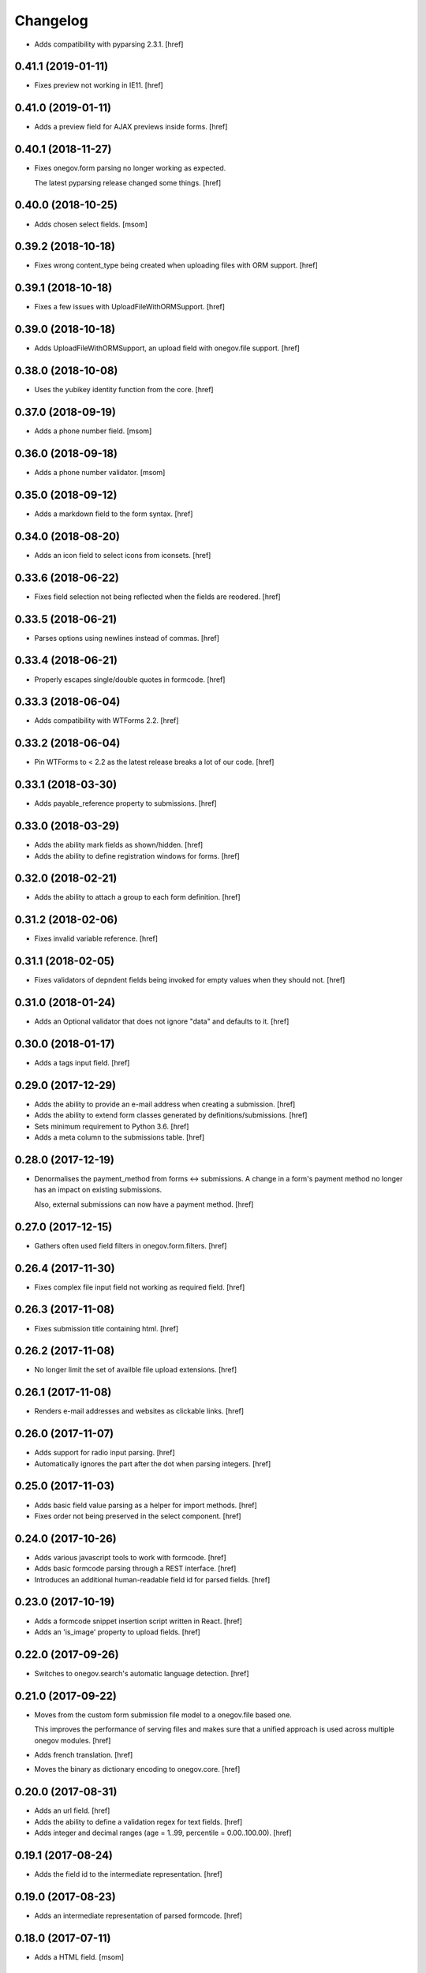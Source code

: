 Changelog
---------

- Adds compatibility with pyparsing 2.3.1.
  [href]

0.41.1 (2019-01-11)
~~~~~~~~~~~~~~~~~~~

- Fixes preview not working in IE11.
  [href]

0.41.0 (2019-01-11)
~~~~~~~~~~~~~~~~~~~

- Adds a preview field for AJAX previews inside forms.
  [href]

0.40.1 (2018-11-27)
~~~~~~~~~~~~~~~~~~~

- Fixes onegov.form parsing no longer working as expected.

  The latest pyparsing release changed some things.
  [href]

0.40.0 (2018-10-25)
~~~~~~~~~~~~~~~~~~~

- Adds chosen select fields.
  [msom]

0.39.2 (2018-10-18)
~~~~~~~~~~~~~~~~~~~

- Fixes wrong content_type being created when uploading files with ORM support.
  [href]

0.39.1 (2018-10-18)
~~~~~~~~~~~~~~~~~~~

- Fixes a few issues with UploadFileWithORMSupport.
  [href]

0.39.0 (2018-10-18)
~~~~~~~~~~~~~~~~~~~

- Adds UploadFileWithORMSupport, an upload field with onegov.file support.
  [href]

0.38.0 (2018-10-08)
~~~~~~~~~~~~~~~~~~~

- Uses the yubikey identity function from the core.
  [href]

0.37.0 (2018-09-19)
~~~~~~~~~~~~~~~~~~~

- Adds a phone number field.
  [msom]

0.36.0 (2018-09-18)
~~~~~~~~~~~~~~~~~~~

- Adds a phone number validator.
  [msom]

0.35.0 (2018-09-12)
~~~~~~~~~~~~~~~~~~~

- Adds a markdown field to the form syntax.
  [href]

0.34.0 (2018-08-20)
~~~~~~~~~~~~~~~~~~~

- Adds an icon field to select icons from iconsets.
  [href]

0.33.6 (2018-06-22)
~~~~~~~~~~~~~~~~~~~

- Fixes field selection not being reflected when the fields are reodered.
  [href]

0.33.5 (2018-06-21)
~~~~~~~~~~~~~~~~~~~

- Parses options using newlines instead of commas.
  [href]

0.33.4 (2018-06-21)
~~~~~~~~~~~~~~~~~~~

- Properly escapes single/double quotes in formcode.
  [href]

0.33.3 (2018-06-04)
~~~~~~~~~~~~~~~~~~~

- Adds compatibility with WTForms 2.2.
  [href]

0.33.2 (2018-06-04)
~~~~~~~~~~~~~~~~~~~

- Pin WTForms to < 2.2 as the latest release breaks a lot of our code.
  [href]

0.33.1 (2018-03-30)
~~~~~~~~~~~~~~~~~~~

- Adds payable_reference property to submissions.
  [href]

0.33.0 (2018-03-29)
~~~~~~~~~~~~~~~~~~~

- Adds the ability mark fields as shown/hidden.
  [href]

- Adds the ability to define registration windows for forms.
  [href]

0.32.0 (2018-02-21)
~~~~~~~~~~~~~~~~~~~

- Adds the ability to attach a group to each form definition.
  [href]

0.31.2 (2018-02-06)
~~~~~~~~~~~~~~~~~~~

- Fixes invalid variable reference.
  [href]

0.31.1 (2018-02-05)
~~~~~~~~~~~~~~~~~~~

- Fixes validators of depndent fields being invoked for empty values when
  they should not.
  [href]

0.31.0 (2018-01-24)
~~~~~~~~~~~~~~~~~~~

- Adds an Optional validator that does not ignore "data" and defaults to it.
  [href]

0.30.0 (2018-01-17)
~~~~~~~~~~~~~~~~~~~

- Adds a tags input field.
  [href]

0.29.0 (2017-12-29)
~~~~~~~~~~~~~~~~~~~

- Adds the ability to provide an e-mail address when creating a submission.
  [href]

- Adds the ability to extend form classes generated by definitions/submissions.
  [href]

- Sets minimum requirement to Python 3.6.
  [href]

- Adds a meta column to the submissions table.
  [href]

0.28.0 (2017-12-19)
~~~~~~~~~~~~~~~~~~~

- Denormalises the payment_method from forms <-> submissions. A change in
  a form's payment method no longer has an impact on existing submissions.

  Also, external submissions can now have a payment method.
  [href]

0.27.0 (2017-12-15)
~~~~~~~~~~~~~~~~~~~

- Gathers often used field filters in onegov.form.filters.
  [href]

0.26.4 (2017-11-30)
~~~~~~~~~~~~~~~~~~~

- Fixes complex file input field not working as required field.
  [href]

0.26.3 (2017-11-08)
~~~~~~~~~~~~~~~~~~~

- Fixes submission title containing html.
  [href]

0.26.2 (2017-11-08)
~~~~~~~~~~~~~~~~~~~

- No longer limit the set of availble file upload extensions.
  [href]

0.26.1 (2017-11-08)
~~~~~~~~~~~~~~~~~~~

- Renders e-mail addresses and websites as clickable links.
  [href]

0.26.0 (2017-11-07)
~~~~~~~~~~~~~~~~~~~

- Adds support for radio input parsing.
  [href]

- Automatically ignores the part after the dot when parsing integers.
  [href]

0.25.0 (2017-11-03)
~~~~~~~~~~~~~~~~~~~

- Adds basic field value parsing as a helper for import methods.
  [href]

- Fixes order not being preserved in the select component.
  [href]

0.24.0 (2017-10-26)
~~~~~~~~~~~~~~~~~~~

- Adds various javascript tools to work with formcode.
  [href]

- Adds basic formcode parsing through a REST interface.
  [href]

- Introduces an additional human-readable field id for parsed fields.
  [href]

0.23.0 (2017-10-19)
~~~~~~~~~~~~~~~~~~~

- Adds a formcode snippet insertion script written in React.
  [href]

- Adds an 'is_image' property to upload fields.
  [href]

0.22.0 (2017-09-26)
~~~~~~~~~~~~~~~~~~~

- Switches to onegov.search's automatic language detection.
  [href]

0.21.0 (2017-09-22)
~~~~~~~~~~~~~~~~~~~

- Moves from the custom form submission file model to a onegov.file based one.

  This improves the performance of serving files and makes sure that a
  unified approach is used across multiple onegov modules.
  [href]

- Adds french translation.
  [href]

- Moves the binary as dictionary encoding to onegov.core.
  [href]

0.20.0 (2017-08-31)
~~~~~~~~~~~~~~~~~~~

- Adds an url field.
  [href]

- Adds the ability to define a validation regex for text fields.
  [href]

- Adds integer and decimal ranges (age = 1..99, percentile = 0.00..100.00).
  [href]

0.19.1 (2017-08-24)
~~~~~~~~~~~~~~~~~~~

- Adds the field id to the intermediate representation.
  [href]

0.19.0 (2017-08-23)
~~~~~~~~~~~~~~~~~~~

- Adds an intermediate representation of parsed formcode.
  [href]

0.18.0 (2017-07-11)
~~~~~~~~~~~~~~~~~~~

- Adds a HTML field.
  [msom]

0.17.1 (2017-06-23)
~~~~~~~~~~~~~~~~~~~

- Stops non-pricing text in parentheses from being ignored.
  [href]

0.17.0 (2017-06-16)
~~~~~~~~~~~~~~~~~~~

- Adds the ability to price radio and checkbox fields.
  [href]

0.16.3 (2017-01-26)
~~~~~~~~~~~~~~~~~~~

- Stops the upload widget from looking successful when there are errors.
  [href]

0.16.2 (2016-12-28)
~~~~~~~~~~~~~~~~~~~

- Adds the ability to supply a custom field_id to the formbuilder.
  [href]

0.16.1 (2016-12-23)
~~~~~~~~~~~~~~~~~~~

- HTML escapes labels in the dynamic formbuilder for security.
  [href]

0.16.0 (2016-12-06)
~~~~~~~~~~~~~~~~~~~

- Adds the ability to define ensure_* functions on forms which get called
  automatically by the validate function.
  [href]

0.15.2 (2016-10-10)
~~~~~~~~~~~~~~~~~~~

- Adds a process_obj function which may be overridden by forms that need
  to change the way objects are processed.
  [href]

0.15.1 (2016-10-06)
~~~~~~~~~~~~~~~~~~~

- Make sure that empty fieldsets are cleaned up when a field is deleted.
  [href]

0.15.0 (2016-09-23)
~~~~~~~~~~~~~~~~~~~

- Adds an ordered multi checkbox field.
  [href]

0.14.0 (2016-09-09)
~~~~~~~~~~~~~~~~~~~

- Adds the ability to move in a form class.
  [href]

0.13.0 (2016-08-30)
~~~~~~~~~~~~~~~~~~~

- Adds the ability to delete fields from forms/all fieldsets.
  [href]

0.12.1 (2016-07-06)
~~~~~~~~~~~~~~~~~~~

- Adds compatibility with python-magic 0.4.12.
  [msom]

0.12.0 (2016-06-10)
~~~~~~~~~~~~~~~~~~~

- Adds new options on how to dependen on a field value.

  It's now possible to depend on NOT a specific field value and to depend on
  more then one fields (AND).
  [msom]

0.11.2 (2016-05-11)
~~~~~~~~~~~~~~~~~~~

- Exclude pyparsing 2.1.2 from the list of possible versions.

  It doesn't work together with python 3.3 and 3.4.
  [href]

0.11.1 (2016-04-14)
~~~~~~~~~~~~~~~~~~~

- Ignores depends_on argument to fields if it is set to None.
  [href]

0.11.0 (2016-04-13)
~~~~~~~~~~~~~~~~~~~

- Adds the ability to block reserved field names with the validator.
  [href]

- Adds the ability to exclude certain fields from the submission update.
  [href]

0.10.2 (2016-04-11)
~~~~~~~~~~~~~~~~~~~

- Stops escaping strings in the submission title (that's the frontends job).
  [href]

0.10.1 (2016-04-01)
~~~~~~~~~~~~~~~~~~~

- Properly include lead/text as properties.

  They were basically there already and other code counted on this being so.
  [href]

0.10.0 (2016-03-24)
~~~~~~~~~~~~~~~~~~~

- Improves wtform's populate_obj by adding include and exclude filters to it.
  [href]

- Moves map related code (like the coordinates field) to onegov.gis.
  [href]

- Adds the ability to merge multiple forms together while keeping the field
  order predictable.
  [href]

0.9.0 (2016-03-23)
~~~~~~~~~~~~~~~~~~~

- Makes it simpler to add a dependent field through Python code.
  [href]

- Adds a field representing coordinates (lat/lon).
  [href]

0.8.6 (2016-03-17)
~~~~~~~~~~~~~~~~~~~

- Fixes unexpected indentation detection not working correctly.
  [href]

0.8.5 (2016-02-02)
~~~~~~~~~~~~~~~~~~~

- Marks fields which contain labels as such, so the field rendering code can
  avoid generating nested labels.

0.8.4 (2016-01-28)
~~~~~~~~~~~~~~~~~~~

- Uses the latest onegov.core release to get rid of some code.
  [href]

0.8.3 (2015-11-26)
~~~~~~~~~~~~~~~~~~~

- Adds an error message if no actual field was defined in a definition.
  [href]

0.8.2 (2015-11-18)
~~~~~~~~~~~~~~~~~~~

- Adds an error message if the form indentation is wrong.
  [href]

- Adds an error message for duplicate labels.
  [href]

- Fixes fieldsets only showing up once on static forms.
  [href]

0.8.1 (2015-10-15)
~~~~~~~~~~~~~~~~~~~

- Use 'de_CH' translation instead of 'de'
  [href]

0.8.0 (2015-10-12)
~~~~~~~~~~~~~~~~~~~

- Removes Python 2.x support.
  [href]

0.7.3 (2015-10-08)
~~~~~~~~~~~~~~~~~~~

- Adds the ability to force the UploadWidget to show no special options.
  [href]


0.7.2 (2015-10-05)
~~~~~~~~~~~~~~~~~~~

- Adds German translations, no more defining those outside the package.
  [href]

0.7.1 (2015-09-25)
~~~~~~~~~~~~~~~~~~~

- Adds onegov.search integration for form definitions.
  [href]

0.7.0 (2015-09-10)
~~~~~~~~~~~~~~~~~~~

- Fixes an error where optional fields had to be filled out.
  [href]

- Adds rudimentary syntax checking with information about which line wrong.
  [href]

0.6.9 (2015-08-28)
~~~~~~~~~~~~~~~~~~~

- Adds the ability to specifiy the submission id manually.
  [href]

- Adds the ability to pass a custom base class to the parse_form function.
  [href]

0.6.8 (2015-08-26)
~~~~~~~~~~~~~~~~~~~

- Adds an easier way for the often used "check if there's a required e-mail".
  [href]

- Adds the ability to add submissions whose form definitions are external.
  [href]

0.6.7 (2015-08-18)
~~~~~~~~~~~~~~~~~~~

- Adds a new widget for multiple checkbox fields.
  [href]

0.6.6 (2015-08-11)
~~~~~~~~~~~~~~~~~~~

- Fixes installation issue with pip.
  [href]

0.6.5 (2015-07-13)
~~~~~~~~~~~~~~~~~~~

- Fix expired submission removal not working if files had been uploaded.
  [href]

0.6.4 (2015-07-09)
~~~~~~~~~~~~~~~~~~~

- The default form definition validator now checks that there's at least one
  required E-Mail field.

0.6.3 (2015-07-02)
~~~~~~~~~~~~~~~~~~~

- Adds a method to get all useful data from a form.
  [href]

- Use content/meta defined in onegov.core.
  [href]

0.6.2 (2015-06-26)
~~~~~~~~~~~~~~~~~~~

- Remove accidentally left in upgrade test code.
  [href]

0.6.1 (2015-06-26)
~~~~~~~~~~~~~~~~~~~

- Adds support for onegov.core.upgrade.
  [href]

- Remove support for Python 3.3.
  [href]

0.6.0 (2015-06-10)
~~~~~~~~~~~~~~~~~~~

- Compress files using gzip instead of zlib, as the former is better supported.
  [href]

- Change the submission complete method, ensuring the right polymorphic
  instance is returned afterwards.
  [href]

- Make sure the received date is only set once.
  [href]

0.5.4 (2015-06-10)
~~~~~~~~~~~~~~~~~~~

- Adds a helpful ``has_submissions`` function on the form definition model.
  [href]

- Automatically delete pending submissions when removing a definition.
  [href]

0.5.3 (2015-06-10)
~~~~~~~~~~~~~~~~~~~

- Adds a function to retrieve form definitions together with the number of
  complete submissions.
  [href]

0.5.2 (2015-06-09)
~~~~~~~~~~~~~~~~~~~

- Adds a 'received' field to the submissions which contains the time at which
  the submission was received.
  [href]

- Adds an email and a title field to the submission.
  [href]

- Adds the ability to scope a submission collection to a specific form.
  [href]

0.5.1 (2015-06-08)
~~~~~~~~~~~~~~~~~~~

- Store all information, even invalid one, to avoid accidentally throwing
  away error information.
  [href]

- Fixes time field triggering an error.
  [href]

0.5.0 (2015-06-05)
~~~~~~~~~~~~~~~~~~~

- Adds a *very* simple form syntax parser.
  [href]

- Fixes password field not working.
  [href]

- Uses the right class for form-definitions depending on the type.
  [href]

0.4.1 (2015-06-03)
~~~~~~~~~~~~~~~~~~~

- Stores a checksum with each form definition and submission.
  [href]

- Adds the ability to filter out submissions older than one hour.
  [href]

0.4.0 (2015-06-03)
~~~~~~~~~~~~~~~~~~~

- Moves the uploaded files to their own table.
  [href]

0.3.1 (2015-06-02)
~~~~~~~~~~~~~~~~~~~

- Fixes unicode error in Python 2.7.
  [href]

0.3.0 (2015-06-02)
~~~~~~~~~~~~~~~~~~~

- Adds the ability to render fields for html output (without input elements).
  [href]

- Adds the ability to upload files without losing them if the form has an
  unrelated validation error.
  [href]

- Divides the submissions into 'pending' and 'complete'.

  Pending submissions are temporary and possibly invalid. Complete submissions
  are final and always valid.

  [href]

- Compresses uploaded files before storing them on the database.
  [href]

- Limits the size of uploaded files.
  [href]

- No longer stores the csrf_token with the form submission.
  [href]

- Adds a file upload syntax.
  [href]

- Show the 'required' flag, even if the requirement is conditional.
  [href]

0.2.3 (2015-05-29)
~~~~~~~~~~~~~~~~~~~

- Fix unicode errors in Python 2.7.
  [href]

0.2.2 (2015-05-29)
~~~~~~~~~~~~~~~~~~~

- Make sure special fields like the csrf token are included in the fieldsets.
  [href]

0.2.1 (2015-05-28)
~~~~~~~~~~~~~~~~~~~

- Makes sure multiple fields with the same labels are handled more
  intelligently.
  [href]

0.2.0 (2015-05-28)
~~~~~~~~~~~~~~~~~~~

- Rewrites most of the parsing logic. Pyparsing is no longer used for
  indentation, instead the form source is transalted into YAML first, then
  parsed further.

  This fixes all known indentation problems.

  [href]

0.1.0 (2015-05-22)
~~~~~~~~~~~~~~~~~~~

- Adds the ability to store forms and related submissions in the database.
  [href]

- Adds a custom markdownish form syntax.

  See http://onegov.readthedocs.org/en/latest/onegov_form.html#module-onegov.form.parser.grammar
  [href]

0.0.1 (2015-04-29)
~~~~~~~~~~~~~~~~~~~

- Initial Release [href]
